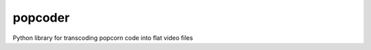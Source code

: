 popcoder
========

|Travis|

Python library for transcoding popcorn code into flat video files


.. |Travis| image:: https://travis-ci.org/mozilla/popcoder.png?branch=master
   :target: https://travis-ci.org/mozilla/popcoder


